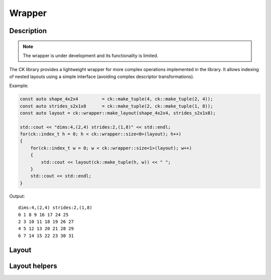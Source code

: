 .. meta::
  :description: Composable Kernel documentation and API reference library
  :keywords: composable kernel, CK, ROCm, API, documentation

.. _wrapper:

********************************************************************
Wrapper
********************************************************************

-------------------------------------
Description
-------------------------------------

.. note::

    The wrapper is under development and its functionality is limited.


The CK library provides a lightweight wrapper for more complex operations implemented in 
the library. It allows indexing of nested layouts using a simple interface 
(avoiding complex descriptor transformations). 

Example:

.. code-block:: c

    const auto shape_4x2x4         = ck::make_tuple(4, ck::make_tuple(2, 4));
    const auto strides_s2x1x8      = ck::make_tuple(2, ck::make_tuple(1, 8));
    const auto layout = ck::wrapper::make_layout(shape_4x2x4, strides_s2x1x8);

    std::cout << "dims:4,(2,4) strides:2,(1,8)" << std::endl;
    for(ck::index_t h = 0; h < ck::wrapper::size<0>(layout); h++)
    {
        for(ck::index_t w = 0; w < ck::wrapper::size<1>(layout); w++)
        {
            std::cout << layout(ck::make_tuple(h, w)) << " ";
        }
        std::cout << std::endl;
    }

Output::

    dims:4,(2,4) strides:2,(1,8)
    0 1 8 9 16 17 24 25 
    2 3 10 11 18 19 26 27 
    4 5 12 13 20 21 28 29 
    6 7 14 15 22 23 30 31 

-------------------------------------
Layout
-------------------------------------

.. doxygenstruct:: ck::wrapper::Layout

-------------------------------------
Layout helpers
-------------------------------------

.. doxygenfile:: layout_utils.hpp
